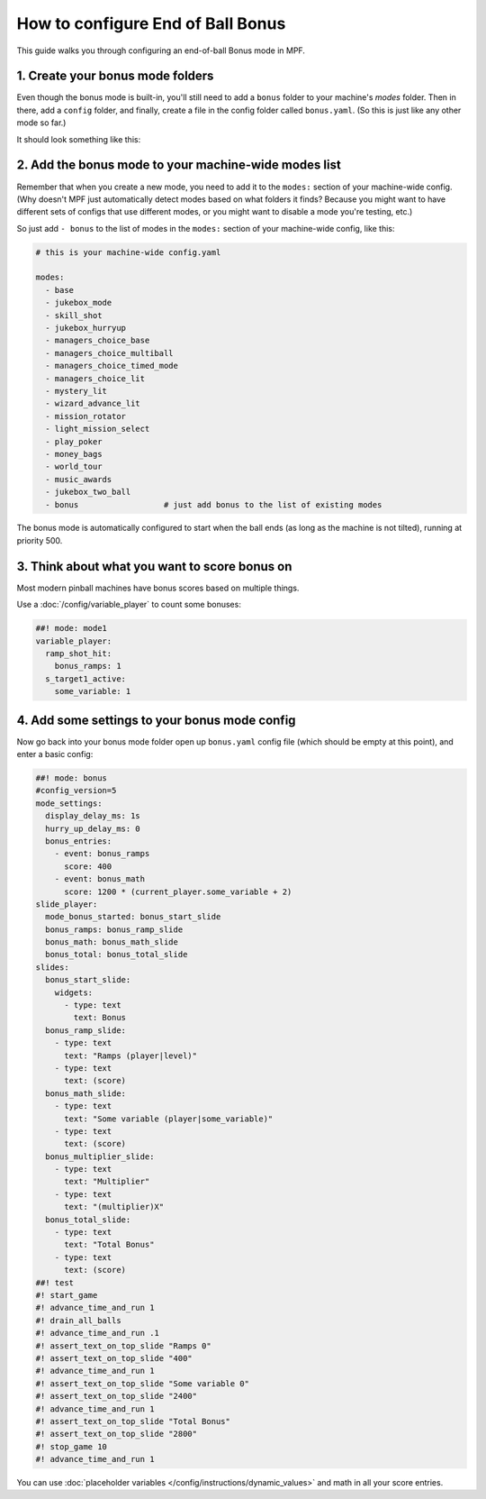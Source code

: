 How to configure End of Ball Bonus
==================================

This guide walks you through configuring an end-of-ball Bonus mode in MPF.

1. Create your bonus mode folders
---------------------------------

Even though the bonus mode is built-in, you'll still need to add a ``bonus``
folder to your machine's *modes* folder. Then in there, add a ``config``
folder, and finally, create a file in the config folder called ``bonus.yaml``.
(So this is just like any other mode so far.)

It should look something like this:

.. image:: /game_logic/images/bonus_folder.png

2. Add the bonus mode to your machine-wide modes list
-----------------------------------------------------

Remember that when you create a new mode, you need to add it to the ``modes:``
section of your machine-wide config. (Why doesn't MPF just automatically
detect modes based on what folders it finds? Because you might want to have
different sets of configs that use different modes, or you might want to
disable a mode you're testing, etc.)

So just add ``- bonus`` to the list of modes in the ``modes:`` section of your
machine-wide config, like this:

.. code-block:: yaml

   # this is your machine-wide config.yaml

   modes:
     - base
     - jukebox_mode
     - skill_shot
     - jukebox_hurryup
     - managers_choice_base
     - managers_choice_multiball
     - managers_choice_timed_mode
     - managers_choice_lit
     - mystery_lit
     - wizard_advance_lit
     - mission_rotator
     - light_mission_select
     - play_poker
     - money_bags
     - world_tour
     - music_awards
     - jukebox_two_ball
     - bonus                  # just add bonus to the list of existing modes

The bonus mode is automatically configured to start when the ball ends (as
long as the machine is not tilted), running at priority 500.

3. Think about what you want to score bonus on
----------------------------------------------

Most modern pinball machines have bonus scores based on multiple things.

Use a :doc:`/config/variable_player` to count some bonuses:

.. code-block:: mpf-config

  ##! mode: mode1
  variable_player:
    ramp_shot_hit:
      bonus_ramps: 1
    s_target1_active:
      some_variable: 1

4. Add some settings to your bonus mode config
----------------------------------------------

Now go back into your bonus mode folder open up ``bonus.yaml`` config file
(which should be empty at this point), and enter a basic config:

.. code-block:: mpf-mc-config

   ##! mode: bonus
   #config_version=5
   mode_settings:
     display_delay_ms: 1s
     hurry_up_delay_ms: 0
     bonus_entries:
       - event: bonus_ramps
         score: 400
       - event: bonus_math
         score: 1200 * (current_player.some_variable + 2)
   slide_player:
     mode_bonus_started: bonus_start_slide
     bonus_ramps: bonus_ramp_slide
     bonus_math: bonus_math_slide
     bonus_total: bonus_total_slide
   slides:
     bonus_start_slide:
       widgets:
         - type: text
           text: Bonus
     bonus_ramp_slide:
       - type: text
         text: "Ramps (player|level)"
       - type: text
         text: (score)
     bonus_math_slide:
       - type: text
         text: "Some variable (player|some_variable)"
       - type: text
         text: (score)
     bonus_multiplier_slide:
       - type: text
         text: "Multiplier"
       - type: text
         text: "(multiplier)X"
     bonus_total_slide:
       - type: text
         text: "Total Bonus"
       - type: text
         text: (score)
   ##! test
   #! start_game
   #! advance_time_and_run 1
   #! drain_all_balls
   #! advance_time_and_run .1
   #! assert_text_on_top_slide "Ramps 0"
   #! assert_text_on_top_slide "400"
   #! advance_time_and_run 1
   #! assert_text_on_top_slide "Some variable 0"
   #! assert_text_on_top_slide "2400"
   #! advance_time_and_run 1
   #! assert_text_on_top_slide "Total Bonus"
   #! assert_text_on_top_slide "2800"
   #! stop_game 10
   #! advance_time_and_run 1

You can use :doc:`placeholder variables </config/instructions/dynamic_values>`
and math in all your score entries.

